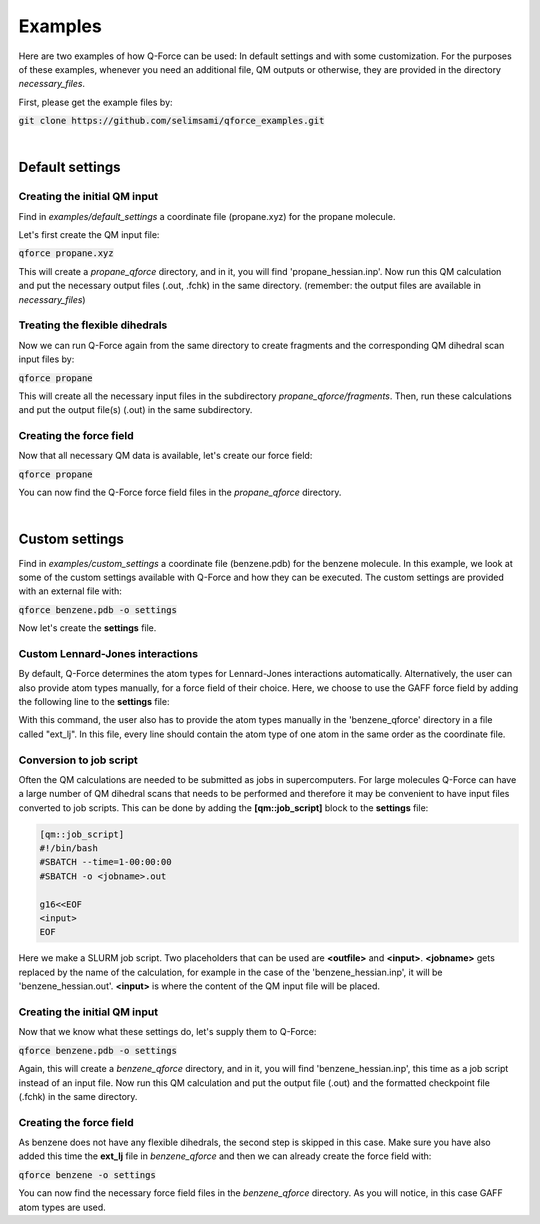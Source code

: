 Examples
======================

Here are two examples of how Q-Force can be used: In default settings and with some customization.
For the purposes of these examples, whenever you need an additional file, QM outputs or otherwise,
they are provided in the directory *necessary_files*.

First, please get the example files by:

:code:`git clone https://github.com/selimsami/qforce_examples.git`

|

Default settings
-------------------

Creating the initial QM input
++++++++++++++++++++++++++++++++

Find in *examples/default_settings* a coordinate file (propane.xyz) for the propane molecule.

Let's first create the QM input file:

:code:`qforce propane.xyz`

This will create a *propane_qforce* directory, and in it, you will find 'propane_hessian.inp'.
Now run this QM calculation and put the necessary output files (.out, .fchk) in the same directory.
(remember: the output files are available in *necessary_files*)

Treating the flexible dihedrals
++++++++++++++++++++++++++++++++

Now we can run Q-Force again from the same directory to create fragments and the corresponding
QM dihedral scan input files by:

:code:`qforce propane`

This will create all the necessary input files in the subdirectory *propane_qforce/fragments*.
Then, run these calculations and put the output file(s) (.out) in the same subdirectory.

Creating the force field
++++++++++++++++++++++++++++++++

Now that all necessary QM data is available, let's create our force field:

:code:`qforce propane`

You can now find the Q-Force force field files in the *propane_qforce* directory.

|

Custom settings
------------------
Find in *examples/custom_settings* a coordinate file (benzene.pdb) for the benzene molecule.
In this example, we look at some of the custom settings available with Q-Force and how they
can be executed.
The custom settings are provided with an external file with:

:code:`qforce benzene.pdb -o settings`

Now let's create the **settings** file.

Custom Lennard-Jones interactions
+++++++++++++++++++++++++++++++++

By default, Q-Force determines the atom types for Lennard-Jones interactions automatically.
Alternatively, the user can also provide atom types manually, for a force field of their choice.
Here, we choose to use the GAFF force field by adding the following line to the **settings** file:

.. code-block:: text
    [ff]
    lennard_jones = gaff

With this command, the user also has to provide the atom types manually
in the 'benzene_qforce' directory in a file called "ext_lj". In this file, every line should
contain the atom type of one atom in the same order as the coordinate file.


Conversion to job script
++++++++++++++++++++++++

Often the QM calculations are needed to be submitted as jobs in supercomputers.
For large molecules Q-Force can have a large number of QM dihedral scans that needs to be
performed and therefore it may be convenient to have input files converted to job scripts.
This can be done by adding the **[qm::job_script]** block to the **settings** file:

.. code-block:: text

    [qm::job_script]
    #!/bin/bash
    #SBATCH --time=1-00:00:00
    #SBATCH -o <jobname>.out

    g16<<EOF
    <input>
    EOF

Here we make a SLURM job script. Two placeholders that can be used are **<outfile>** and
**<input>**. **<jobname>** gets replaced by the name of the calculation, for example in the case
of the 'benzene_hessian.inp', it will be 'benzene_hessian.out'.
**<input>** is where the content of the QM input file will be placed.



Creating the initial QM input
++++++++++++++++++++++++++++++++

Now that we know what these settings do, let's supply them to Q-Force:

:code:`qforce benzene.pdb -o settings`


Again, this will create a *benzene_qforce* directory, and in it, you will find
'benzene_hessian.inp', this time as a job script instead of an input file. Now run this QM
calculation and put the output file (.out) and the formatted checkpoint file (.fchk) in
the same directory.



Creating the force field
++++++++++++++++++++++++++++++++

As benzene does not have any flexible dihedrals, the second step is skipped in this case.
Make sure you have also added this time the **ext_lj** file in *benzene_qforce* and then we can
already create the force field with:

:code:`qforce benzene -o settings`

You can now find the necessary force field files in the *benzene_qforce* directory.
As you will notice, in this case GAFF atom types are used.

